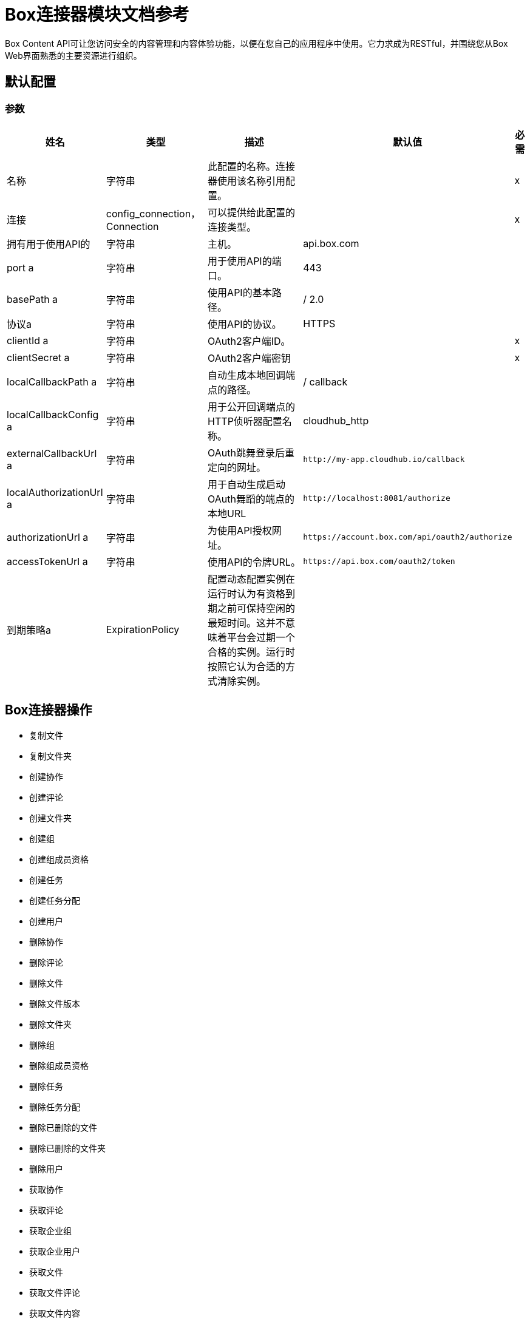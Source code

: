 =  Box连接器模块文档参考

Box Content API可让您访问安全的内容管理和内容体验功能，以便在您自己的应用程序中使用。它力求成为RESTful，并围绕您从Box Web界面熟悉的主要资源进行组织。

== 默认配置

=== 参数

[%header%autowidth.spread]
|===
| 姓名 | 类型 | 描述 | 默认值 | 必需
|名称 | 字符串 | 此配置的名称。连接器使用该名称引用配置。 |  |  x
| 连接|  config_connection，Connection
  | 可以提供给此配置的连接类型。 |  |  x
| 拥有用于使用API​​的| 字符串 |  主机。 |   api.box.com  |
|  port a | 字符串 |  用于使用API​​的端口。 |   443  |
|  basePath a | 字符串 |  使用API​​的基本路径。 |   / 2.0  |
| 协议a | 字符串 |  使用API​​的协议。 |   HTTPS  |
|  clientId a | 字符串 |   OAuth2客户端ID。 |   |  x
|  clientSecret a | 字符串 |   OAuth2客户端密钥 |   |  x
|  localCallbackPath a | 字符串 |  自动生成本地回调端点的路径。 |   / callback  |
|  localCallbackConfig a | 字符串 |  用于公开回调端点的HTTP侦听器配置名称。 |   cloudhub_http  |
|  externalCallbackUrl a | 字符串 |   OAuth跳舞登录后重定向的网址。 |   `+http://my-app.cloudhub.io/callback+`  |
|  localAuthorizationUrl a | 字符串 |  用于自动生成启动OAuth舞蹈的端点的本地URL  |   `+http://localhost:8081/authorize+`  |
|  authorizationUrl a | 字符串 |  为使用API​​授权网址。 |   `+https://account.box.com/api/oauth2/authorize+`  |
|  accessTokenUrl a | 字符串 |  使用API​​的令牌URL。 |   `+https://api.box.com/oauth2/token+`  |
| 到期策略a |  ExpirationPolicy  |  配置动态配置实例在运行时认为有资格到期之前可保持空闲的最短时间。这并不意味着平台会过期一个合格的实例。运行时按照它认为合适的方式清除实例。 |   |
|===

==  Box连接器操作

* 复制文件
* 复制文件夹
* 创建协作
* 创建评论
* 创建文件夹
* 创建组
* 创建组成员资格
* 创建任务
* 创建任务分配
* 创建用户
* 删除协作
* 删除评论
* 删除文件
* 删除文件版本
* 删除文件夹
* 删除组
* 删除组成员资格
* 删除任务
* 删除任务分配
* 删除已删除的文件
* 删除已删除的文件夹
* 删除用户
* 获取协作
* 获取评论
* 获取企业组
* 获取企业用户
* 获取文件
* 获取文件评论
* 获取文件内容
* 获取文件任务
* 获取文件缩略图
* 获取文件版本
* 获取文件夹
* 获取文件夹协作
* 获取文件夹项目
* 获取组
* 获取组成员资格
* 获取组成员资格
* 获取待定的协作
* 获取任务
* 获取任务分配
* 获取任务分配
* 获取已删除文件
* 获取已删除的文件夹
* 获取已销毁物品
* 获取用户
* 获取用户组成员资格
* 提升文件版本
* 恢复已删除的文件
* 恢复已删除的文件夹
* 搜索
* 更新协作
* 更新评论
* 更新文件信息
* 更新文件夹
* 更新群组成员资格
* 更新任务
* 更新任务分配
* 更新用户
* 更新用户文件夹


[[copy-file]]
== 复制文件


`<mule-box-connector:copy-file>`

=== 参数

[%header%autowidth.spread]
|===
| 姓名 | 类型 | 描述 | 默认值 | 必需
| 配置 | 字符串 | 要使用的配置的名称。 |  |  x
| 复制文件请求数据a | 任何 |   |   `#[payload]`  |
| 文件ID a | 字符串 |   |   |  x
| 目标变量a | 字符串 |  存储操作输出的变量。|   |
| 目标值a | 字符串 |  根据操作输出评估此表达式，并将结果存储在目标变量中。 |   `#[payload]`  |
|===

=== 输出

[cols="50a,50a"]
|===
| {键入{1}}任何
|===

=== 用于配置

* 配置

[[copy-folder]]
== 复制文件夹

`<mule-box-connector:copy-folder>`

=== 参数

[%header%autowidth.spread]
|===
| 姓名 | 类型 | 描述 | 默认值 | 必需
| 配置 | 字符串 | 要使用的配置的名称。 |  |  x
| 复制文件夹请求数据a | 任何 |   |   `#[payload]`  |
| 字段a | 字符串 |  要包含在响应中的属性。 |   |
| 文件夹ID a | 字符串 |   |   |  x
| 目标变量a | 字符串 |  存储操作输出的变量。|   |
| 目标值a | 字符串 |  根据操作输出评估此表达式，并将结果存储在目标变量中。 |   `#[payload]`  |
|===

=== 输出

[cols="50a,50a"]
|===
| {键入{1}}任何
|===

=== 用于配置

* 配置

== 创建协作

`<mule-box-connector:create-collaboration>`

=== 参数

[%header%autowidth.spread]
|===
| 姓名 | 类型 | 描述 | 默认值 | 必需
| 配置 | 字符串 | 要使用的配置的名称。 |  |  x
| 创建协作请求数据a | 任何 |   |   `#[payload]`  |
| 目标变量a | 字符串 |  存储操作输出的变量。|   |
| 目标值a | 字符串 |  根据操作输出评估此表达式，并将结果存储在目标变量中。 |   `#[payload]`  |
|===

=== 输出

[cols="50a,50a"]
|===
| {键入{1}}任何
|===

=== 用于配置

* 配置

== 创建评论

`<mule-box-connector:create-comment>`

=== 参数

[%header%autowidth.spread]
|===
| 姓名 | 类型 | 描述 | 默认值 | 必需
| 配置 | 字符串 | 要使用的配置的名称。 |  |  x
| 创建评论请求数据a | 任何 |   |   `#[payload]`  |
| 字段a | 字符串 |  属性包含在回复中。 |   |
| 目标变量a | 字符串 |  存储操作输出的变量。|   |
| 目标值a | 字符串 |  根据操作输出评估此表达式，并将结果存储在目标变量中。 |   `#[payload]`  |
|===

=== 输出

[cols="50a,50a"]
|===
| {键入{1}}任何
|===

=== 用于配置

* 配置

== 创建文件夹

`<mule-box-connector:create-folder>`

=== 参数

[%header%autowidth.spread]
|===
| 姓名 | 类型 | 描述 | 默认值 | 必需
| 配置 | 字符串 | 要使用的配置的名称。 |  |  x
| 创建文件夹请求数据a | 任何 |   |   `#[payload]`  |
| 字段a | 字符串 |  要包含在响应中的属性 |   |
| 目标变量a | 字符串 |  存储操作输出的变量。|   |
| 目标值a | 字符串 |  根据操作输出评估此表达式，并将结果存储在目标变量中。 |   `#[payload]`  |
|===

=== 输出

[cols="50a,50a"]
|===
| {键入{1}}任何
|===

=== 用于配置

* 配置

== 创建组

`<mule-box-connector:create-group>`

=== 参数

[%header%autowidth.spread]
|===
| 姓名 | 类型 | 描述 | 默认值 | 必需
| 配置 | 字符串 | 要使用的配置的名称。 |  |  x
| 创建组请求数据a | 任何 |   |   `#[payload]`  |
| 字段a | 字符串 |  要包含在响应中的属性 |   |
| 目标变量a | 字符串 |  存储操作输出的变量。|   |
| 目标值a | 字符串 |  根据操作输出评估此表达式，并将结果存储在目标变量中。 |   `#[payload]`  |
|===

=== 输出

[cols="50a,50a"]
|===
| {键入{1}}任何
|===

=== 用于配置

* 配置

== 创建组成员资格


`<mule-box-connector:create-group-membership>`

=== 参数

[%header%autowidth.spread]
|===
| 姓名 | 类型 | 描述 | 默认值 | 必需
| 配置 | 字符串 | 要使用的配置的名称。 |  |  x
| 创建组成员身份请求数据a | 任何 |   |   `#[payload]`  |
| 字段a | 字符串 |  要包含在响应中的属性 |   |
| 目标变量a | 字符串 |  存储操作输出的变量。|   |
| 目标值a | 字符串 |  根据操作输出评估此表达式，并将结果存储在目标变量中。 |   `#[payload]`  |
|===

=== 输出

[cols="50a,50a"]
|===
| {键入{1}}任何
|===

=== 用于配置

* 配置

== 创建任务

`<mule-box-connector:create-task>`

=== 参数

[%header%autowidth.spread]
|===
| 姓名 | 类型 | 描述 | 默认值 | 必需
| 配置 | 字符串 | 要使用的配置的名称。 |  |  x
| 创建任务请求数据a | 任何 |   |   `#[payload]`  |
| 目标变量a | 字符串 |  存储操作输出的变量。|   |
| 目标值a | 字符串 |  根据操作输出评估此表达式，并将结果存储在目标变量中。 |   `#[payload]`  |
|===

=== 输出

[cols="50a,50a"]
|===
| {键入{1}}任何
|===

=== 用于配置

* 配置

== 创建任务分配

`<mule-box-connector:create-task-assignment>`

=== 参数

[%header%autowidth.spread]
|===
| 姓名 | 类型 | 描述 | 默认值 | 必需
| 配置 | 字符串 | 要使用的配置的名称。 |  |  x
| 创建任务分配请求数据a | 任何 |   |   `#[payload]`  |
| 目标变量a | 字符串 |  存储操作输出的变量。|   |
| 目标值a | 字符串 |  根据操作输出评估此表达式，并将结果存储在目标变量中。 |   `#[payload]`  |
|===

=== 输出

[cols="50a,50a"]
|===
| {键入{1}}任何
|===

=== 用于配置

* 配置

== 创建用户

`<mule-box-connector:create-user>`

=== 参数

[%header%autowidth.spread]
|===
| 姓名 | 类型 | 描述 | 默认值 | 必需
| 配置 | 字符串 | 要使用的配置的名称。 |  |  x
| 创建用户请求数据a | 任何 |   |   `#[payload]`  |
| 字段a | 字符串 |  要包含在响应中的属性 |   |
| 目标变量a | 字符串 |  存储操作输出的变量。|   |
| 目标值a | 字符串 |  根据操作输出评估此表达式，并将结果存储在目标变量中。 |   `#[payload]`  |
|===

=== 输出

[cols="50a,50a"]
|===
| {键入{1}}任何
|===

=== 用于配置

* 配置

== 删除协作

`<mule-box-connector:delete-collaboration>`

=== 参数

[%header%autowidth.spread]
|===
| 姓名 | 类型 | 描述 | 默认值 | 必需
| 配置 | 字符串 | 要使用的配置的名称。 |  |  x
| 协作ID a | 字符串 |   |   |  x
|===


=== 用于配置

* 配置

== 删除评论

`<mule-box-connector:delete-comment>`

=== 参数

[%header%autowidth.spread]
|===
| 姓名 | 类型 | 描述 | 默认值 | 必需
| 配置 | 字符串 | 要使用的配置的名称。 |  |  x
| 评论ID a | 字符串 |   |   |  x
|===

=== 用于配置

* 配置

[[delete-file]]

== 删除文件

`<mule-box-connector:delete-file>`

=== 参数

[%header%autowidth.spread]
|===
| 姓名 | 类型 | 描述 | 默认值 | 必需
| 配置 | 字符串 | 要使用的配置的名称。 |  |  x
| 文件ID a | 字符串 |   |   |  x
| 如果匹配| 字符串 |  文件的etag。这是在文件对象的'etag'字段中。 |   |
|===

=== 用于配置

* 配置

== 删除文件版本

`<mule-box-connector:delete-file-version>`

=== 参数

[%header%autowidth.spread]
|===
| 姓名 | 类型 | 描述 | 默认值 | 必需
| 配置 | 字符串 | 要使用的配置的名称。 |  |  x
| 文件ID a | 字符串 |   |   |  x
| 版本ID a | 字符串 |   |   |  x
| 如果匹配| 字符串 |  文件的etag。这是在文件对象的'etag'字段中。 |   |
|===


=== 用于配置

* 配置

== 删除文件夹

`<mule-box-connector:delete-folder>`

=== 参数

[%header%autowidth.spread]
|===
| 姓名 | 类型 | 描述 | 默认值 | 必需
| 配置 | 字符串 | 要使用的配置的名称。 |  |  x
| 递归a | 布尔 |   |   |
| 文件夹ID a | 字符串 |   |   |  x
| 如果匹配| 字符串 |  这是在文件夹对象的'etag'字段中。 |   |
|===

=== 用于配置

* 配置

== 删除组

`<mule-box-connector:delete-group>`

=== 参数

[%header%autowidth.spread]
|===
| 姓名 | 类型 | 描述 | 默认值 | 必需
| 配置 | 字符串 | 要使用的配置的名称。 |  |  x
| 组ID a | 字符串 |   |   |  x
|===

=== 用于配置

* 配置

== 删除组成员资格

`<mule-box-connector:delete-group-membership>`

=== 参数

[%header%autowidth.spread]
|===
| 姓名 | 类型 | 描述 | 默认值 | 必需
| 配置 | 字符串 | 要使用的配置的名称。 |  |  x
| 群组成员ID a | 字符串 |   |   |  x
|===


=== 用于配置

* 配置

== 删除任务

`<mule-box-connector:delete-task>`

=== 参数

[%header%autowidth.spread]
|===
| 姓名 | 类型 | 描述 | 默认值 | 必需
| 配置 | 字符串 | 要使用的配置的名称。 |  |  x
| 任务ID a | 字符串 |   |   |  x
|===


=== 用于配置

* 配置

[[delete-task-assignment]]

== 删除任务分配

`<mule-box-connector:delete-task-assignment>`

=== 参数

[%header%autowidth.spread]
|===
| 姓名 | 类型 | 描述 | 默认值 | 必需
| 配置 | 字符串 | 要使用的配置的名称。 |  |  x
| 任务分配ID a | 字符串 |   |   |  x
|===


=== 用于配置

* 配置

[[delete-trashed-file]]

== 删除已删除的文件

`<mule-box-connector:delete-trashed-file>`

=== 参数

[%header%autowidth.spread]
|===
| 姓名 | 类型 | 描述 | 默认值 | 必需
| 配置 | 字符串 | 要使用的配置的名称。 |  |  x
| 文件ID a | 字符串 |   |   |  x
|===


=== 用于配置

* 配置

[[delete-trashed-folder]]

== 删除已删除的文件夹

`<mule-box-connector:delete-trashed-folder>`

=== 参数

[%header%autowidth.spread]
|===
| 姓名 | 类型 | 描述 | 默认值 | 必需
| 配置 | 字符串 | 要使用的配置的名称。 |  |  x
| 文件夹ID a | 字符串 |   |   |  x
|===


=== 用于配置

* 配置

[[delete-user]]

== 删除用户

`<mule-box-connector:delete-user>`

=== 参数

[%header%autowidth.spread]
|===
| 姓名 | 类型 | 描述 | 默认值 | 必需
| 配置 | 字符串 | 要使用的配置的名称。 |  |  x
| 通知| 布尔 |   |   |
| 强制| 布尔 |   |   |
| 用户ID a | 字符串 |   |   |  x
|===


=== 用于配置

* 配置

[[get-collaboration]]

== 获取协作

`<mule-box-connector:get-collaboration>`

=== 参数

[%header%autowidth.spread]
|===
| 姓名 | 类型 | 描述 | 默认值 | 必需
| 配置 | 字符串 | 要使用的配置的名称。 |  |  x
| 字段a | 字符串 |  要包含在响应中的属性 |   |
| 状态a | 字符串 |  只能暂挂 |   |
| 协作ID a | 字符串 |   |   |  x
| 目标变量a | 字符串 |  存储操作输出的变量。|   |
| 目标值a | 字符串 |  根据操作输出评估此表达式，并将结果存储在目标变量中。 |   `#[payload]`  |
|===

=== 输出

[cols="50a,50a"]
|===
| {键入{1}}任何
|===

=== 用于配置

* 配置

[[get-comment]]

== 获取评论

`<mule-box-connector:get-comment>`

=== 参数

[%header%autowidth.spread]
|===
| 姓名 | 类型 | 描述 | 默认值 | 必需
| 配置 | 字符串 | 要使用的配置的名称。 |  |  x
| 字段a | 字符串 |  属性包含在回复中。 |   |
| 评论ID a | 字符串 |   |   |  x
| 目标变量a | 字符串 |  存储操作输出的变量。|   |
| 目标值a | 字符串 |  根据操作输出评估此表达式，并将结果存储在目标变量中。 |   `#[payload]`  |
|===

=== 输出

[cols="50a,50a"]
|===
| {键入{1}}任何
|===

=== 用于配置

* 配置

[[get-enterprise-groups]]

== 获取企业组

`<mule-box-connector:get-enterprise-groups>`

=== 参数

[%header%autowidth.spread]
|===
| 姓名 | 类型 | 描述 | 默认值 | 必需
| 配置 | 字符串 | 要使用的配置的名称。 |  |  x
| 字段a | 字符串 |  要包含在响应中的属性 |   |
| 限制| 数字 |  要在页面中返回的最大项目数。默认值为100，最大值为1000。 |   |
| 抵消| 号码 |  开始响应的项目​​。 |   |
| 目标变量a | 字符串 |  存储操作输出的变量。|   |
| 目标值a | 字符串 |  根据操作输出评估此表达式，并将结果存储在目标变量中。 |   `#[payload]`  |
|===

=== 输出

[cols="50a,50a"]
|===
| {键入{1}}任何
|===

=== 用于配置

* 配置

[[get-enterprise-users]]

== 获取企业用户

`<mule-box-connector:get-enterprise-users>`

=== 参数

[%header%autowidth.spread]
|===
| 姓名 | 类型 | 描述 | 默认值 | 必需
| 配置 | 字符串 | 要使用的配置的名称。 |  |  x
| 字段a | 字符串 |  要包含在响应中的属性 |   |
| 过滤条件a | 字符串 |  一个字符串，用于将结果过滤为仅以名称或登录名中的filter_term开头的用户。 |   {{4} }
| 限制| 数字 |  要返回的记录数。默认值为100，最大值为1000。 |   |
| 抵消| 号码 |  开始的记录。默认值为0。 |   |
| 用户输入| 字符串 |  要搜索的用户类型。有效值全部是外部或管理的。如果没有提供任何内容，则仅管理默认行为。 |   |
| 目标变量a | 字符串 |  存储操作输出的变量。|   |
| 目标值a | 字符串 |  根据操作输出评估此表达式，并将结果存储在目标变量中。 |   `#[payload]`  |
|===

=== 输出

[cols="50a,50a"]
|===
| {键入{1}}任何
|===

=== 用于配置

* 配置

[[get-file]]

== 获取文件

`<mule-box-connector:get-file>`

=== 参数

[%header%autowidth.spread]
|===
| 姓名 | 类型 | 描述 | 默认值 | 必需
| 配置 | 字符串 | 要使用的配置的名称。 |  |  x
| 字段a | 字符串 |  属性包含在回复中。 |   |
| 文件ID a | 字符串 |   |   |  x
| 目标变量a | 字符串 |  存储操作输出的变量。|   |
| 目标值a | 字符串 |  根据操作输出评估此表达式，并将结果存储在目标变量中。 |   `#[payload]`  |
|===

=== 输出

[cols="50a,50a"]
|===
| {键入{1}}任何
|===

=== 用于配置

* 配置

[[get-file-comments]]

== 获取文件评论

`<mule-box-connector:get-file-comments>`

=== 参数

[%header%autowidth.spread]
|===
| 姓名 | 类型 | 描述 | 默认值 | 必需
| 配置 | 字符串 | 要使用的配置的名称。 |  |  x
| 字段a | 字符串 |  要包含在响应中的属性 |   |
| 文件ID a | 字符串 |   |   |  x
| 目标变量a | 字符串 |  存储操作输出的变量。|   |
| 目标值a | 字符串 |  根据操作输出评估此表达式，并将结果存储在目标变量中。 |   `#[payload]`  |
|===

=== 输出

[cols="50a,50a"]
|===
| {键入{1}}任何
|===

=== 用于配置

* 配置

[[get-file-content]]

== 获取文件内容

`<mule-box-connector:get-file-content>`

=== 参数

[%header%autowidth.spread]
|===
| 姓名 | 类型 | 描述 | 默认值 | 必需
| 配置 | 字符串 | 要使用的配置的名称。 |  |  x
| 版本a | 字符串 |  要下载此文件的ID特定版本。 |   |
| 文件ID a | 字符串 |   |   |  x
| 范围a | 字符串 |  范围值（以字节为单位）。格式应为bytes = {start_range}  -  {end_range}  |   |
|  Box Api a | 字符串 |  此项目的共享链接。格式应为shared_link = SHARED_LINK  |   |
|===


=== 用于配置

* 配置

[[get-file-tasks]]

== 获取文件任务

`<mule-box-connector:get-file-tasks>`

=== 参数

[%header%autowidth.spread]
|===
| 姓名 | 类型 | 描述 | 默认值 | 必需
| 配置 | 字符串 | 要使用的配置的名称。 |  |  x
| 字段a | 字符串 |  要包含在响应中的属性 |   |
| 文件ID a | 字符串 |   |   |  x
| 目标变量a | 字符串 |  存储操作输出的变量。|   |
| 目标值a | 字符串 |  根据操作输出评估此表达式，并将结果存储在目标变量中。 |   `#[payload]`  |
|===

=== 输出

[cols="50a,50a"]
|===
| {键入{1}}任何
|===

=== 用于配置

* 配置

[[get-file-thumbnail]]

== 获取文件缩略图

`<mule-box-connector:get-file-thumbnail>`

=== 参数

[%header%autowidth.spread]
|===
| 姓名 | 类型 | 描述 | 默认值 | 必需
| 配置 | 字符串 | 要使用的配置的名称。 |  |  x
| 最小高度a | 数字 |  缩略图的最小高度 |   |
| 最小宽度a | 数字 |  缩略图 |   |
的最小宽度
| 最大高度a | 数字 |  缩略图的最大高度 |   |
| 最大宽度a | 数字 |  缩略图的最大宽度 |   |
| 文件ID a | 字符串 |   |   |  x
| 扩展a | 字符串 |  预览格式，例如。 png或jpg  |   |  x
| 目标变量a | 字符串 |  存储操作输出的变量。|   |
| 目标值a | 字符串 |  根据操作输出评估此表达式，并将结果存储在目标变量中。 |   `#[payload]`  |
|===

=== 输出

[cols="50a,50a"]
|===
| {键入{1}}任何
|===

=== 用于配置

* 配置

[[get-file-versions]]

== 获取文件版本

`<mule-box-connector:get-file-versions>`

=== 参数

[%header%autowidth.spread]
|===
| 姓名 | 类型 | 描述 | 默认值 | 必需
| 配置 | 字符串 | 要使用的配置的名称。 |  |  x
| 字段a | 字符串 |  要包含在响应中的属性 |   |
| 文件ID a | 字符串 |   |   |  x
| 目标变量a | 字符串 |  存储操作输出的变量。|   |
| 目标值a | 字符串 |  根据操作输出评估此表达式，并将结果存储在目标变量中。 |   `#[payload]`  |
|===

=== 输出

[cols="50a,50a"]
|===
| {键入{1}}任何
|===

=== 用于配置

* 配置

[[get-folder]]

== 获取文件夹

`<mule-box-connector:get-folder>`

=== 参数

[%header%autowidth.spread]
|===
| 姓名 | 类型 | 描述 | 默认值 | 必需
| 配置 | 字符串 | 要使用的配置的名称。 |  |  x
| 字段a | 字符串 |  要包含在响应中的属性 |   |
| 文件夹ID a | 字符串 |   |   |  x
| 目标变量a | 字符串 |  存储操作输出的变量。|   |
| 目标值a | 字符串 |  根据操作输出评估此表达式，并将结果存储在目标变量中。 |   `#[payload]`  |
|===

=== 输出

[cols="50a,50a"]
|===
| {键入{1}}任何
|===

=== 用于配置

* 配置

[[get-folder-collaborations]]

== 获取文件夹协作

`<mule-box-connector:get-folder-collaborations>`

=== 参数

[%header%autowidth.spread]
|===
| 姓名 | 类型 | 描述 | 默认值 | 必需
| 配置 | 字符串 | 要使用的配置的名称。 |  |  x
| 字段a | 字符串 |  要包含在响应中的属性 |   |
| 限制| 数字 |  要在页面中返回的最大项目数。默认值为100，最大值为1000。 |   |
| 抵消| 号码 |  开始响应的项目​​ |   |
| 文件夹ID a | 字符串 |   |   |  x
| 目标变量a | 字符串 |  存储操作输出的变量。|   |
| 目标值a | 字符串 |  根据操作输出评估此表达式，并将结果存储在目标变量中。 |   `#[payload]`  |
|===

=== 输出

[cols="50a,50a"]
|===
| {键入{1}}任何
|===

=== 用于配置

* 配置

[[get-folder-items]]

== 获取文件夹项目

`<mule-box-connector:get-folder-items>`

=== 参数

[%header%autowidth.spread]
|===
| 姓名 | 类型 | 描述 | 默认值 | 必需
| 配置 | 字符串 | 要使用的配置的名称。 |  |  x
| 字段a | 字符串 |  要包含在响应中的属性 |   |
| 限制| 数字 |  要在页面中返回的最大项目数。默认值为100，最大值为1000。 |   |
| 偏移| 字符串 |  开始响应的偏移量。值为0的偏移量从文件夹列表的开始处开始。注意：如果在您之前的回复中存在隐藏项目，则您的下一个偏移应该是=偏移+限制，而不是您收到的记录数量。默认值为0。 |   |
| 文件夹ID a | 字符串 |   |   |  x
| 目标变量a | 字符串 |  存储操作输出的变量。|   |
| 目标值a | 字符串 |  根据操作输出评估此表达式，并将结果存储在目标变量中。 |   `#[payload]`  |
|===

=== 输出

[cols="50a,50a"]
|===
| {键入{1}}任何
|===

=== 用于配置

* 配置

[[get-group]]

== 获取组

`<mule-box-connector:get-group>`

=== 参数

[%header%autowidth.spread]
|===
| 姓名 | 类型 | 描述 | 默认值 | 必需
| 配置 | 字符串 | 要使用的配置的名称。 |  |  x
| 字段a | 字符串 |  要包含在响应中的属性 |   |
| 组ID a | 字符串 |   |   |  x
| 目标变量a | 字符串 |  存储操作输出的变量。|   |
| 目标值a | 字符串 |  根据操作输出评估此表达式，并将结果存储在目标变量中。 |   `#[payload]`  |
|===

=== 输出

[cols="50a,50a"]
|===
| {键入{1}}任何
|===

=== 用于配置

* 配置

[[get-group-membership]]

== 获取组成员资格

`<mule-box-connector:get-group-membership>`

=== 参数

[%header%autowidth.spread]
|===
| 姓名 | 类型 | 描述 | 默认值 | 必需
| 配置 | 字符串 | 要使用的配置的名称。 |  |  x
| 字段a | 字符串 |  要包含在响应中的属性 |   |
| 群组成员ID a | 字符串 |   |   |  x
| 目标变量a | 字符串 |  存储操作输出的变量。|   |
| 目标值a | 字符串 |  根据操作输出评估此表达式，并将结果存储在目标变量中。 |   `#[payload]`  |
|===

=== 输出

[cols="50a,50a"]
|===
| {键入{1}}任何
|===

=== 用于配置

* 配置

[[get-group-memberships]]

== 获取组成员资格

`<mule-box-connector:get-group-memberships>`

=== 参数

[%header%autowidth.spread]
|===
| 姓名 | 类型 | 描述 | 默认值 | 必需
| 配置 | 字符串 | 要使用的配置的名称。 |  |  x
| 字段a | 字符串 |  要包含在响应中的属性 |   |
| 限制| 数字 |  要在页面中返回的最大项目数。默认值为100，最大值为1000。 |   |
| 抵消| 号码 |  开始响应的项目​​。 |   |
| 组ID a | 字符串 |   |   |  x
| 目标变量a | 字符串 |  存储操作输出的变量。|   |
| 目标值a | 字符串 |  根据操作输出评估此表达式，并将结果存储在目标变量中。 |   `#[payload]`  |
|===

=== 输出

[cols="50a,50a"]
|===
| {键入{1}}任何
|===

=== 用于配置

* 配置

[[get-pending-collaborations]]

== 获取待定的协作

`<mule-box-connector:get-pending-collaborations>`

=== 参数

[%header%autowidth.spread]
|===
| 姓名 | 类型 | 描述 | 默认值 | 必需
| 配置 | 字符串 | 要使用的配置的名称。 |  |  x
| 字段a | 字符串 |  要包含在响应中的属性 |   |
| 状态a | 字符串 |  必须为“待处理” |   |  x
| 目标变量a | 字符串 |  存储操作输出的变量。|   |
| 目标值a | 字符串 |  根据操作输出评估此表达式，并将结果存储在目标变量中。 |   `#[payload]`  |
|===

=== 输出

[cols="50a,50a"]
|===
| {键入{1}}任何
|===

=== 用于配置

* 配置

[[get-task]]

== 获取任务

`<mule-box-connector:get-task>`

=== 参数

[%header%autowidth.spread]
|===
| 姓名 | 类型 | 描述 | 默认值 | 必需
| 配置 | 字符串 | 要使用的配置的名称。 |  |  x
| 字段a | 字符串 |  要包含在响应中的属性 |   |
| 任务ID a | 字符串 |   |   |  x
| 目标变量a | 字符串 |  存储操作输出的变量。|   |
| 目标值a | 字符串 |  根据操作输出评估此表达式，并将结果存储在目标变量中。 |   `#[payload]`  |
|===

=== 输出

[cols="50a,50a"]
|===
| {键入{1}}任何
|===

=== 用于配置

* 配置

[[get-task-assignment]]

== 获取任务分配

`<mule-box-connector:get-task-assignment>`

=== 参数

[%header%autowidth.spread]
|===
| 姓名 | 类型 | 描述 | 默认值 | 必需
| 配置 | 字符串 | 要使用的配置的名称。 |  |  x
| 字段a | 字符串 |  要包含在响应中的属性 |   |
| 任务分配ID a | 字符串 |   |   |  x
| 目标变量a | 字符串 |  存储操作输出的变量。|   |
| 目标值a | 字符串 |  根据操作输出评估此表达式，并将结果存储在目标变量中。 |   `#[payload]`  |
|===

=== 输出

[cols="50a,50a"]
|===
| {键入{1}}任何
|===

=== 用于配置

* 配置

[[get-task-assignments]]

== 获取任务分配

`<mule-box-connector:get-task-assignments>`

=== 参数

[%header%autowidth.spread]
|===
| 姓名 | 类型 | 描述 | 默认值 | 必需
| 配置 | 字符串 | 要使用的配置的名称。 |  |  x
| 字段a | 字符串 |  要包含在响应中的属性 |   |
| 任务ID a | 字符串 |   |   |  x
| 目标变量a | 字符串 |  存储操作输出的变量。|   |
| 目标值a | 字符串 |  根据操作输出评估此表达式，并将结果存储在目标变量中。 |   `#[payload]`  |
|===

=== 输出

[cols="50a,50a"]
|===
| {键入{1}}任何
|===

=== 用于配置

* 配置

[[get-trashed-file]]

== 获取已删除文件

`<mule-box-connector:get-trashed-file>`

=== 参数

[%header%autowidth.spread]
|===
| 姓名 | 类型 | 描述 | 默认值 | 必需
| 配置 | 字符串 | 要使用的配置的名称。 |  |  x
| 文件ID a | 字符串 |   |   |  x
| 目标变量a | 字符串 |  存储操作输出的变量。|   |
| 目标值a | 字符串 |  根据操作输出评估此表达式，并将结果存储在目标变量中。 |   `#[payload]`  |
|===

=== 输出

[cols="50a,50a"]
|===
| {键入{1}}任何
|===

=== 用于配置

* 配置

[[get-trashed-folder]]

== 获取已删除的文件夹

`<mule-box-connector:get-trashed-folder>`

=== 参数

[%header%autowidth.spread]
|===
| 姓名 | 类型 | 描述 | 默认值 | 必需
| 配置 | 字符串 | 要使用的配置的名称。 |  |  x
| 字段a | 字符串 |  要包含在响应中的属性 |   |
| 文件夹ID a | 字符串 |   |   |  x
| 目标变量a | 字符串 |  存储操作输出的变量。|   |
| 目标值a | 字符串 |  根据操作输出评估此表达式，并将结果存储在目标变量中。 |   `#[payload]`  |
|===

=== 输出

[cols="50a,50a"]
|===
| {键入{1}}任何
|===

=== 用于配置

* 配置

[[get-trashed-items]]

== 获取已销毁物品

`<mule-box-connector:get-trashed-items>`

=== 参数

[%header%autowidth.spread]
|===
| 姓名 | 类型 | 描述 | 默认值 | 必需
| 配置 | 字符串 | 要使用的配置的名称。 |  |  x
| 字段a | 字符串 |  属性包含在回复中。 |   |
| 限制| 数字 |  返回的最大数量。 |   |
| 抵消| 号码 |  开始响应的项目​​。 |   |
| 目标变量a | 字符串 |  存储操作输出的变量。|   |
| 目标值a | 字符串 |  根据操作输出评估此表达式，并将结果存储在目标变量中。 |   `#[payload]`  |
|===

=== 输出

[cols="50a,50a"]
|===
| {键入{1}}任何
|===

=== 用于配置

* 配置

[[get-user]]

== 获取用户

`<mule-box-connector:get-user>`

=== 参数

[%header%autowidth.spread]
|===
| 姓名 | 类型 | 描述 | 默认值 | 必需
| 配置 | 字符串 | 要使用的配置的名称。 |  |  x
| 字段a | 字符串 |  属性包含在回复中。 |   |
| 用户ID a | 字符串 |   |   |  x
| 目标变量a | 字符串 |  存储操作输出的变量。|   |
| 目标值a | 字符串 |  根据操作输出评估此表达式，并将结果存储在目标变量中。 |   `#[payload]`  |
|===

=== 输出

[cols="50a,50a"]
|===
| {键入{1}}任何
|===

=== 用于配置

* 配置

[[get-user-group-membership]]

== 获取用户组成员资格

`<mule-box-connector:get-user-group-membership>`

=== 参数

[%header%autowidth.spread]
|===
| 姓名 | 类型 | 描述 | 默认值 | 必需
| 配置 | 字符串 | 要使用的配置的名称。 |  |  x
| 字段a | 字符串 |  属性包含在回复中。 |   |
| 限制| 号码 |  默认值为100. Max是1000。 |   |
| 抵消| 号码 |  开始响应的项目​​。 |   |
| 用户ID a | 字符串 |   |   |  x
| 目标变量a | 字符串 |  存储操作输出的变量。|   |
| 目标值a | 字符串 |  根据操作输出评估此表达式，并将结果存储在目标变量中。 |   `#[payload]`  |
|===

=== 输出

[cols="50a,50a"]
|===
| {键入{1}}任何
|===

=== 用于配置

* 配置

[[promote-file-version]]

== 提升文件版本

`<mule-box-connector:promote-file-version>`

=== 参数

[%header%autowidth.spread]
|===
| 姓名 | 类型 | 描述 | 默认值 | 必需
| 配置 | 字符串 | 要使用的配置的名称。 |  |  x
| 宣传档案版本申请资料a | 任何 |   |   `#[payload]`  |
| 文件ID a | 字符串 |   |   |  x
| 目标变量a | 字符串 |  存储操作输出的变量。|   |
| 目标值a | 字符串 |  根据操作输出评估此表达式，并将结果存储在目标变量中。 |   `#[payload]`  |
|===

=== 输出

[cols="50a,50a"]
|===
| {键入{1}}任何
|===

=== 用于配置

* 配置

[[restore-trashed-file]]

== 恢复已删除的文件

`<mule-box-connector:restore-trashed-file>`

=== 参数

[%header%autowidth.spread]
|===
| 姓名 | 类型 | 描述 | 默认值 | 必需
| 配置 | 字符串 | 要使用的配置的名称。 |  |  x
| 恢复已删除的文件请求数据a | 任何 |   |   `#[payload]`  |
| 文件ID a | 字符串 |   |   |  x
| 目标变量a | 字符串 |  存储操作输出的变量。|   |
| 目标值a | 字符串 |  根据操作输出评估此表达式，并将结果存储在目标变量中。 |   `#[payload]`  |
|===

=== 输出

[cols="50a,50a"]
|===
| {键入{1}}任何
|===

=== 用于配置

* 配置

[[restore-trashed-folder]]

== 恢复已删除的文件夹

`<mule-box-connector:restore-trashed-folder>`

=== 参数

[%header%autowidth.spread]
|===
| 姓名 | 类型 | 描述 | 默认值 | 必需
| 配置 | 字符串 | 要使用的配置的名称。 |  |  x
| 恢复已删除的文件夹请求数据a | 任何 |   |   `#[payload]`  |
| 字段a | 字符串 |  属性包含在回复中。 |   |
| 文件夹ID a | 字符串 |   |   |  x
| 目标变量a | 字符串 |  存储操作输出的变量。|   |
| 目标值a | 字符串 |  根据操作输出评估此表达式，并将结果存储在目标变量中。 |   `#[payload]`  |
|===

=== 输出

[cols="50a,50a"]
|===
| {键入{1}}任何
|===

=== 用于配置

* 配置

[[search]]

== 搜索

`<mule-box-connector:search>`

=== 参数

[%header%autowidth.spread]
|===
| 姓名 | 类型 | 描述 | 默认值 | 必需
| 配置 | 字符串 | 要使用的配置的名称。 |  |  x
| 查询| 字符串 |  要搜索的字符串;可以与项目名称，描述，文件的文本内容以及不同项目类型的其他字段进行匹配。 |   |  x
| 范围a | 字符串 |  您想限制搜索的范围。可以是用于搜索的user_content，仅限于整个企业的当前用户或enterprise_content。要为管理员启用enterprise_content范围，请与我们联系。 |   |
| 文件扩展名| 字符串 |  将搜索限制为特定的文件扩展名，如pdf，png，doc。需要一个或一组逗号分隔的文件扩展名：file_extension_1，file_extension_2，....  |   |
| 在范围a创建| 日期 |  创建项目的日期。使用由逗号分隔的RFC3339时间戳变量指定日期范围：from_date，to_date（例如，2018-05-15T13：35：01-07：00,2018-05-17T13：35：01-07：00）。尾部from_date和leading，to_date逗号也被接受，其中当前日期和最早的已知日期分别指定。 |   |
| 更新范围a | 日期 |  项目上次更新的日期。使用以逗号分隔的RFC3339变量指定日期范围：from_date，to_date（例如，2018-05-15T13：35：01-07：00,2018-05-17T13：35：01-07：00）。尾部from_date和leading，to_date逗号也被接受，其中当前日期和最早的已知日期分别指定。 |   |
| 大小范围a | 数字 |  按文件大小范围进行过滤。指定以逗号分隔的文件大小范围（以字节为单位）：lower_bound_size，upper_bound_size，其中1MB等于1000000字节。尾部lower_bound_size和leading，upper_bound_size逗号也被接受为参数。 |   |
| 所有者用户ID | 字符串 |  按商品所有者搜索。需要一个或一组逗号分隔的user_id：user_id_1，user_id_2，...  |   |
| 祖先文件夹为| 字符串 |  限制对特定父文件夹的搜索。需要一个或一组逗号分隔的文件夹ID：folder_id_1，folder_id_2，....父文件夹结果还包括子文件夹内的项目。 |   |
| 内容类型a | 字符串 |  将搜索限制在特定的Box指定内容类型。可以是名称，说明，file_content，评论或标签。需要一个或一组逗号分隔的content_types：content_type_1，content_type_2，...  |   |
| 输入| 字符串 |  您想要在搜索中返回的类型。可以是文件，文件夹或web_link。 |   |
| 垃圾桶内容a | 字符串 |  允许您在垃圾桶内进行搜索。可以是trashed_only或non_trashed_only。不带此参数的搜索默认为non_trashed_only。 |   |
| 为一个| 字符串 |  过滤具有元数据对象关联的文件的特定元数据模板。过滤器将被放置在单个JSON对象中。请参阅swagger.json  |   |
的定义部分中的MDFilters对象
| 限制| 数字 |  要返回的搜索结果数量。默认值是30，最大值是200。 |   |
| 抵消| 号码 |  开始响应的搜索结果。默认值为0。 |   |
| 目标变量a | 字符串 |  存储操作输出的变量。|   |
| 目标值a | 字符串 |  根据操作输出评估此表达式，并将结果存储在目标变量中。 |   `#[payload]`  |
|===

=== 输出

[cols="50a,50a"]
|===
| {键入{1}}任何
|===

=== 用于配置

* 配置

[[update-collaboration]]

== 更新协作

`<mule-box-connector:update-collaboration>`

=== 参数

[%header%autowidth.spread]
|===
| 姓名 | 类型 | 描述 | 默认值 | 必需
| 配置 | 字符串 | 要使用的配置的名称。 |  |  x
| 更新协作请求数据a | 任何 |   |   `#[payload]`  |
| 协作ID a | 字符串 |   |   |  x
| 目标变量a | 字符串 |  存储操作输出的变量。|   |
| 目标值a | 字符串 |  根据操作输出评估此表达式，并将结果存储在目标变量中。 |   `#[payload]`  |
|===

=== 输出

[cols="50a,50a"]
|===
| {键入{1}}任何
|===

=== 用于配置

* 配置

[[update-comment]]

== 更新评论

`<mule-box-connector:update-comment>`

=== 参数

[%header%autowidth.spread]
|===
| 姓名 | 类型 | 描述 | 默认值 | 必需
| 配置 | 字符串 | 要使用的配置的名称。 |  |  x
| 更新评论请求数据a | 任何 |   |   `#[payload]`  |
| 字段a | 字符串 |  属性包含在回复中。 |   |
| 评论ID a | 字符串 |   |   |  x
| 目标变量a | 字符串 |  存储操作输出的变量。|   |
| 目标值a | 字符串 |  根据操作输出评估此表达式，并将结果存储在目标变量中。 |   `#[payload]`  |
|===

=== 输出

[cols="50a,50a"]
|===
| {键入{1}}任何
|===

=== 用于配置

* 配置

[[update-file-info]]

== 更新文件信息

`<mule-box-connector:update-file-info>`

=== 参数

[%header%autowidth.spread]
|===
| 姓名 | 类型 | 描述 | 默认值 | 必需
| 配置 | 字符串 | 要使用的配置的名称。 |  |  x
| 更新文件信息请求数据a | 任何 |   |   `#[payload]`  |
| 文件ID a | 字符串 |   |   |  x
| 如果匹配| 字符串 |  可以将文件的etag作为'If-Match'标头包含在内以防止竞争条件。 |   |
| 目标变量a | 字符串 |  存储操作输出的变量。|   |
| 目标值a | 字符串 |  根据操作输出评估此表达式，并将结果存储在目标变量中。 |   `#[payload]`  |
|===

=== 输出

[cols="50a,50a"]
|===
| {键入{1}}任何
|===

=== 用于配置

* 配置

[[update-folder]]

== 更新文件夹

`<mule-box-connector:update-folder>`

=== 参数

[%header%autowidth.spread]
|===
| 姓名 | 类型 | 描述 | 默认值 | 必需
| 配置 | 字符串 | 要使用的配置的名称。 |  |  x
| 更新文件夹请求数据a | 任何 |   |   `#[payload]`  |
| 字段a | 字符串 |  属性包含在回复中。 |   |
| 文件夹ID a | 字符串 |   |   |  x
| 如果匹配| 字符串 |  这是在文件夹对象的'etag'字段中。 |   |
| 目标变量a | 字符串 |  存储操作输出的变量。|   |
| 目标值a | 字符串 |  根据操作输出评估此表达式，并将结果存储在目标变量中。 |   `#[payload]`  |
|===

=== 输出

[cols="50a,50a"]
|===
| {键入{1}}任何
|===

=== 用于配置

* 配置

[[update-group-membership]]

== 更新群组成员资格

`<mule-box-connector:update-group-membership>`

=== 参数

[%header%autowidth.spread]
|===
| 姓名 | 类型 | 描述 | 默认值 | 必需
| 配置 | 字符串 | 要使用的配置的名称。 |  |  x
| 更新群组成员身份请求数据a | 任何 |   |   `#[payload]`  |
| 字段a | 字符串 |  属性包含在回复中。 |   |
| 群组成员ID a | 字符串 |   |   |  x
| 目标变量a | 字符串 |  存储操作输出的变量。|   |
| 目标值a | 字符串 |  根据操作输出评估此表达式，并将结果存储在目标变量中。 |   `#[payload]`  |
|===

=== 输出

[cols="50a,50a"]
|===
| {键入{1}}任何
|===

=== 用于配置

* 配置

[[update-task]]

== 更新任务

`<mule-box-connector:update-task>`

=== 参数

[%header%autowidth.spread]
|===
| 姓名 | 类型 | 描述 | 默认值 | 必需
| 配置 | 字符串 | 要使用的配置的名称。 |  |  x
| 更新任务请求数据a | 任何 |   |   `#[payload]`  |
| 字段a | 字符串 |  属性包含在回复中。 |   |
| 任务ID a | 字符串 |   |   |  x
| 目标变量a | 字符串 |  存储操作输出的变量。|   |
| 目标值a | 字符串 |  根据操作输出评估此表达式，并将结果存储在目标变量中。 |   `#[payload]`  |
|===

=== 输出

[cols="50a,50a"]
|===
| {键入{1}}任何
|===

=== 用于配置

* 配置

[[update-task-assignment]]

== 更新任务分配

`<mule-box-connector:update-task-assignment>`

=== 参数

[%header%autowidth.spread]
|===
| 姓名 | 类型 | 描述 | 默认值 | 必需
| 配置 | 字符串 | 要使用的配置的名称。 |  |  x
| 更新任务分配请求数据a | 任何 |   |   `#[payload]`  |
| 任务分配ID a | 字符串 |   |   |  x
| 目标变量a | 字符串 |  存储操作输出的变量。|   |
| 目标值a | 字符串 |  根据操作输出评估此表达式，并将结果存储在目标变量中。 |   `#[payload]`  |
|===

=== 输出

[cols="50a,50a"]
|===
| {键入{1}}任何
|===

=== 用于配置

* 配置

[[update-user]]

== 更新用户

`<mule-box-connector:update-user>`

=== 参数

[%header%autowidth.spread]
|===
| 姓名 | 类型 | 描述 | 默认值 | 必需
| 配置 | 字符串 | 要使用的配置的名称。 |  |  x
| 更新用户请求数据a | 任何 |   |   `#[payload]`  |
| 字段a | 字符串 |  属性包含在回复中。 |   |
| 用户ID a | 字符串 |   |   |  x
| 目标变量a | 字符串 |  存储操作输出的变量。|   |
| 目标值a | 字符串 |  根据操作输出评估此表达式，并将结果存储在目标变量中。 |   `#[payload]`  |
|===

=== 输出

[cols="50a,50a"]
|===
| {键入{1}}任何
|===

=== 用于配置

* 配置

[[update-user-folder]]

== 更新用户文件夹

`<mule-box-connector:update-user-folder>`

=== 参数

[%header%autowidth.spread]
|===
| 姓名 | 类型 | 描述 | 默认值 | 必需
| 配置 | 字符串 | 要使用的配置的名称。 |  |  x
| 更新用户文件夹请求数据a | 任何 |   |   `#[payload]`  |
| 通知| 布尔 |   |   |
| 字段a | 字符串 |  属性包含在回复中。 |   |
| 用户ID a | 字符串 |   |   |  x
| 文件夹ID a | 字符串 |   |   |  x
| 目标变量a | 字符串 |  存储操作输出的变量。|   |
| 目标值a | 字符串 |  根据操作输出评估此表达式，并将结果存储在目标变量中。 |   `#[payload]`  |
|===

=== 输出

[cols="50a,50a"]
|===
| {键入{1}}任何
|===

=== 用于配置

* 配置


== 类型
[[ExpirationPolicy]]

== 到期政策

[%header%autowidth.spread]
|===
| 字段 | 类型 | 描述 | 默认值 | 必需
| 最大空闲时间a | 数字 | 动态配置实例在被认为有资格到期之前应被允许闲置的最长时间的标量时间值。{{3 }} | 
| 时间单元a | 枚举，其中一个：

** 纳秒
**  MICROSECONDS
**  MILLISECONDS
** 秒后
**  MINUTES
**  HOURS
**  DAYS  | 限定maxIdleTime属性的时间单位。 |   | 
|===

